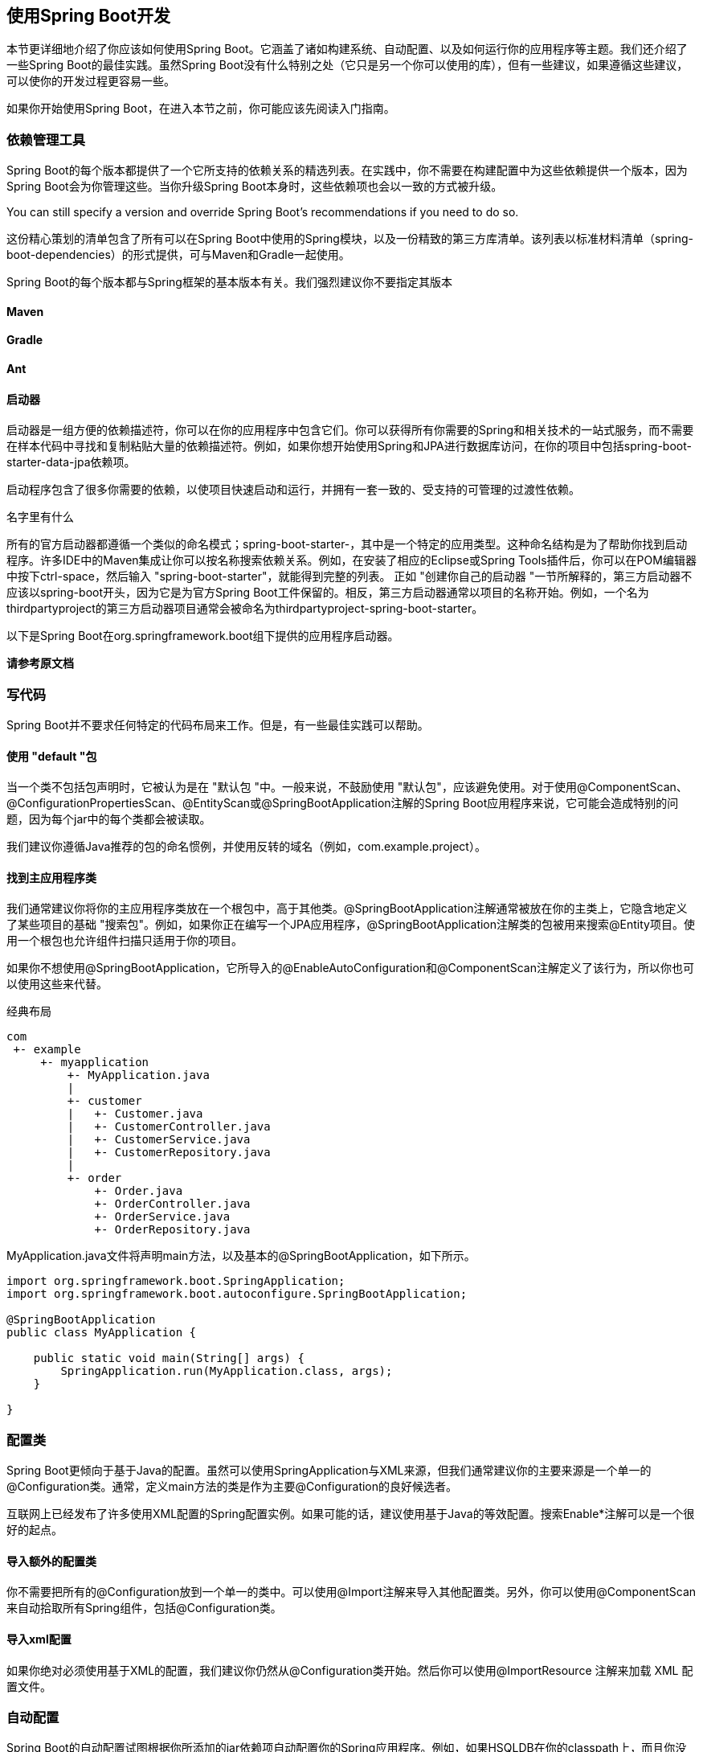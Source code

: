 == 使用Spring Boot开发
本节更详细地介绍了你应该如何使用Spring Boot。它涵盖了诸如构建系统、自动配置、以及如何运行你的应用程序等主题。我们还介绍了一些Spring Boot的最佳实践。虽然Spring Boot没有什么特别之处（它只是另一个你可以使用的库），但有一些建议，如果遵循这些建议，可以使你的开发过程更容易一些。

如果你开始使用Spring Boot，在进入本节之前，你可能应该先阅读入门指南。

=== 依赖管理工具
Spring Boot的每个版本都提供了一个它所支持的依赖关系的精选列表。在实践中，你不需要在构建配置中为这些依赖提供一个版本，因为Spring Boot会为你管理这些。当你升级Spring Boot本身时，这些依赖项也会以一致的方式被升级。
====
You can still specify a version and override Spring Boot’s recommendations if you need to do so.
====
这份精心策划的清单包含了所有可以在Spring Boot中使用的Spring模块，以及一份精致的第三方库清单。该列表以标准材料清单（spring-boot-dependencies）的形式提供，可与Maven和Gradle一起使用。
[import]
====
Spring Boot的每个版本都与Spring框架的基本版本有关。我们强烈建议你不要指定其版本
====
==== Maven
==== Gradle
==== Ant
==== 启动器
启动器是一组方便的依赖描述符，你可以在你的应用程序中包含它们。你可以获得所有你需要的Spring和相关技术的一站式服务，而不需要在样本代码中寻找和复制粘贴大量的依赖描述符。例如，如果你想开始使用Spring和JPA进行数据库访问，在你的项目中包括spring-boot-starter-data-jpa依赖项。

启动程序包含了很多你需要的依赖，以使项目快速启动和运行，并拥有一套一致的、受支持的可管理的过渡性依赖。
====
名字里有什么 

所有的官方启动器都遵循一个类似的命名模式；spring-boot-starter-，其中是一个特定的应用类型。这种命名结构是为了帮助你找到启动程序。许多IDE中的Maven集成让你可以按名称搜索依赖关系。例如，在安装了相应的Eclipse或Spring Tools插件后，你可以在POM编辑器中按下ctrl-space，然后输入 
"spring-boot-starter"，就能得到完整的列表。
正如 "创建你自己的启动器 "一节所解释的，第三方启动器不应该以spring-boot开头，因为它是为官方Spring Boot工件保留的。相反，第三方启动器通常以项目的名称开始。例如，一个名为thirdpartyproject的第三方启动器项目通常会被命名为thirdpartyproject-spring-boot-starter。
====
以下是Spring Boot在org.springframework.boot组下提供的应用程序启动器。

*请参考原文档*

=== 写代码
Spring Boot并不要求任何特定的代码布局来工作。但是，有一些最佳实践可以帮助。

==== 使用 "default "包
当一个类不包括包声明时，它被认为是在 "默认包 "中。一般来说，不鼓励使用 "默认包"，应该避免使用。对于使用@ComponentScan、@ConfigurationPropertiesScan、@EntityScan或@SpringBootApplication注解的Spring Boot应用程序来说，它可能会造成特别的问题，因为每个jar中的每个类都会被读取。
====
我们建议你遵循Java推荐的包的命名惯例，并使用反转的域名（例如，com.example.project）。
====
==== 找到主应用程序类
我们通常建议你将你的主应用程序类放在一个根包中，高于其他类。@SpringBootApplication注解通常被放在你的主类上，它隐含地定义了某些项目的基础 "搜索包"。例如，如果你正在编写一个JPA应用程序，@SpringBootApplication注解类的包被用来搜索@Entity项目。使用一个根包也允许组件扫描只适用于你的项目。
====
如果你不想使用@SpringBootApplication，它所导入的@EnableAutoConfiguration和@ComponentScan注解定义了该行为，所以你也可以使用这些来代替。
====
经典布局
....
com
 +- example
     +- myapplication
         +- MyApplication.java
         |
         +- customer
         |   +- Customer.java
         |   +- CustomerController.java
         |   +- CustomerService.java
         |   +- CustomerRepository.java
         |
         +- order
             +- Order.java
             +- OrderController.java
             +- OrderService.java
             +- OrderRepository.java       
....
MyApplication.java文件将声明main方法，以及基本的@SpringBootApplication，如下所示。
[source,java]
----
import org.springframework.boot.SpringApplication;
import org.springframework.boot.autoconfigure.SpringBootApplication;

@SpringBootApplication
public class MyApplication {

    public static void main(String[] args) {
        SpringApplication.run(MyApplication.class, args);
    }

}

----
=== 配置类
Spring Boot更倾向于基于Java的配置。虽然可以使用SpringApplication与XML来源，但我们通常建议你的主要来源是一个单一的@Configuration类。通常，定义main方法的类是作为主要@Configuration的良好候选者。
====
互联网上已经发布了许多使用XML配置的Spring配置实例。如果可能的话，建议使用基于Java的等效配置。搜索Enable*注解可以是一个很好的起点。
====
==== 导入额外的配置类
你不需要把所有的@Configuration放到一个单一的类中。可以使用@Import注解来导入其他配置类。另外，你可以使用@ComponentScan来自动拾取所有Spring组件，包括@Configuration类。

==== 导入xml配置
如果你绝对必须使用基于XML的配置，我们建议你仍然从@Configuration类开始。然后你可以使用@ImportResource 注解来加载 XML 配置文件。

===  自动配置
Spring Boot的自动配置试图根据你所添加的jar依赖项自动配置你的Spring应用程序。例如，如果HSQLDB在你的classpath上，而且你没有手动配置任何数据库连接bean，那么Spring Boot就会自动配置内存数据库。

你需要将@EnableAutoConfiguration或@SpringBootApplication注解添加到你的@Configuration类中，从而选择加入自动配置。
====
你应该只添加一个@SpringBootApplication或@EnableAutoConfiguration注释。我们通常建议你只在你的主要的@Configuration类中添加一个或另一个。
====
==== 逐步取代自动配置
自动配置是非侵入性的。在任何时候，你都可以开始定义你自己的配置来取代自动配置的特定部分。例如，如果你添加了你自己的DataSource Bean，默认的嵌入式数据库支持就会后退。

如果你需要找出当前正在应用的自动配置，以及为什么，用--debug开关启动你的应用程序。这样做可以为选定的核心记录器启用调试日志，并将条件报告记录到控制台。

==== 禁用特定的自动配置类
如果你发现你不想要的特定自动配置类被应用，你可以使用@SpringBootApplication的排除属性来禁用它们，如下例所示。
[source,java]
----
import org.springframework.boot.autoconfigure.SpringBootApplication;
import org.springframework.boot.autoconfigure.jdbc.DataSourceAutoConfiguration;

@SpringBootApplication(exclude = { DataSourceAutoConfiguration.class })
public class MyApplication {

}

----

如果该类不在classpath上，你可以使用注解的excludeName属性并指定完全合格的名称来代替。如果你喜欢使用@EnableAutoConfiguration而不是@SpringBootApplication，也可以使用exclude和excludeName。最后，你也可以通过使用spring.autoconfigure.exclude属性来控制要排除的自动配置类列表。
[tip]
====
你可以在注释层面和使用属性来定义排除法。
====
====
即使自动配置类是公共的，但唯一被认为是公共API的方面是类的名称，可以用于禁用自动配置。这些类的实际内容，如嵌套的配置类或Bean方法，只供内部使用，我们不建议直接使用这些内容。
====
=== Spring Bean和依赖性注入
你可以自由地使用任何标准的Spring框架技术来定义你的Bean及其注入的依赖关系。我们通常建议使用构造函数注入来连接依赖关系，并使用@ComponentScan来查找Bean。

如果你按照上面的建议构造你的代码（将你的应用类定位在顶级包中），你可以在没有任何参数的情况下添加@ComponentScan，或者使用@SpringBootApplication注解来隐含地包含它。你所有的应用组件（@Component、@Service、@Repository、@Controller等）都会自动注册为Spring Bean。

下面的例子显示了一个@服务Bean，它使用构造函数注入来获得一个所需的RiskAssessor Bean。
[source,java]
----
import org.springframework.stereotype.Service;

@Service
public class MyAccountService implements AccountService {

    private final RiskAssessor riskAssessor;

    public MyAccountService(RiskAssessor riskAssessor) {
        this.riskAssessor = riskAssessor;
    }

    // ...

}

----
如果一个Bean有多个构造函数，你需要用@Autowired来标记你希望Spring使用的那个。
[source,java]
----
import java.io.PrintStream;

import org.springframework.beans.factory.annotation.Autowired;
import org.springframework.stereotype.Service;

@Service
public class MyAccountService implements AccountService {

    private final RiskAssessor riskAssessor;

    private final PrintStream out;

    @Autowired
    public MyAccountService(RiskAssessor riskAssessor) {
        this.riskAssessor = riskAssessor;
        this.out = System.out;
    }

    public MyAccountService(RiskAssessor riskAssessor, PrintStream out) {
        this.riskAssessor = riskAssessor;
        this.out = out;
    }

    // ...

}

----
====
请注意，使用构造器注入让riskAssessor字段被标记为final，表明它随后不能被改变。
====
=== 使用SpringBootApplication 注解
许多Spring Boot开发者希望他们的应用程序能够使用自动配置、组件扫描，并且能够在他们的 "应用程序类 "上定义额外的配置。一个@SpringBootApplication注解就可以用来启用这三种功能，也就是说：

* @EnableAutoConfiguration：启用Spring Boot的自动配置机制。
* @ComponentScan：在应用程序所在的包上启用@Component扫描（见最佳实践）。
* @SpringBootConfiguration：允许在上下文中注册额外的Bean或导入额外的配置类。这是Spring标准的@Configuration的替代方案，有助于在你的集成测试中检测配置。
[source,java]
----
import org.springframework.boot.SpringApplication;
import org.springframework.boot.autoconfigure.SpringBootApplication;

// Same as @SpringBootConfiguration @EnableAutoConfiguration @ComponentScan
@SpringBootApplication
public class MyApplication {

    public static void main(String[] args) {
        SpringApplication.run(MyApplication.class, args);
    }

}

----
====
@SpringBootApplication还提供了别名来定制@EnableAutoConfiguration和@ComponentScan的属性。
====
====
这些功能都不是强制性的，你可以选择用它所启用的任何功能来代替这个单一的注释。例如，你可能不希望在你的应用程序中使用组件扫描或配置属性扫描。
[source,java]
----
import org.springframework.boot.SpringApplication;
import org.springframework.boot.SpringBootConfiguration;
import org.springframework.boot.autoconfigure.EnableAutoConfiguration;
import org.springframework.context.annotation.Import;

@SpringBootConfiguration(proxyBeanMethods = false)
@EnableAutoConfiguration
@Import({ SomeConfiguration.class, AnotherConfiguration.class })
public class MyApplication {

    public static void main(String[] args) {
        SpringApplication.run(MyApplication.class, args);
    }

}

----
在这个例子中，MyApplication和其他Spring Boot应用程序一样，只是没有自动检测到@Component-annotated类和@ConfigurationProperties-annotated类，而是明确导入了用户定义的Bean（见@Import）。
====
=== 运行你的程序
将你的应用程序打包成jar并使用嵌入式HTTP服务器的最大优势之一是，你可以像其他应用程序一样运行你的应用程序。该样本适用于调试Spring Boot应用程序。你不需要任何特殊的IDE插件或扩展。
====
本节只涉及基于jar的打包。如果你选择将你的应用程序打包成war文件，请参阅你的服务器和IDE文档。
====
==== 从IDE中运行
你可以从你的IDE中把Spring Boot应用程序作为一个Java应用程序运行。不过，你首先需要导入你的项目。导入步骤因你的IDE和构建系统而异。大多数IDE可以直接导入Maven项目。例如，Eclipse用户可以从文件菜单中选择导入...→现有Maven项目。

如果你不能直接将项目导入IDE，你可以通过使用构建插件来生成IDE元数据。Maven包括Eclipse和IDEA的插件。Gradle为各种IDE提供插件。

==== 运行打包后的应用程序

==== 使用maven插件运行

==== 使用Gradle插件运行

==== 热交换
由于Spring Boot应用程序是普通的Java应用程序，JVM热交换应该可以开箱即用。JVM热交换所能替换的字节码有一定的限制。要想获得更完整的解决方案，可以使用JRebel。

spring-boot-devtools模块也包括对快速重启应用程序的支持。详情请见17.14热插拔 "How-to"。

=== 开发者工具
Spring Boot包括一套额外的工具，可以使应用程序开发的体验更加愉快。Spring-boot-devtools模块可以包含在任何项目中，提供额外的开发时间功能。要包含devtools支持，请将模块依赖性添加到构建中，如以下Maven和Gradle的列表所示。
[source,xml]
----
<dependencies>
    <dependency>
        <groupId>org.springframework.boot</groupId>
        <artifactId>spring-boot-devtools</artifactId>
        <optional>true</optional>
    </dependency>
</dependencies>
----
[source,gradle]
----
dependencies {
    developmentOnly("org.springframework.boot:spring-boot-devtools")
}
----
[caution]
====
Devtools可能会导致classloading问题，特别是在多模块项目中。诊断6.8.1类加载问题》解释了如何诊断和解决这些问题
====
====
当运行一个完全打包的应用程序时，开发者工具会被自动禁用。如果你的应用程序是从java -jar启动的，或者是从一个特殊的classloader启动的，那么它就被认为是一个 "生产应用程序"。你可以通过使用spring.devtools.restart.enabled系统属性来控制这种行为。要启用devtools，无论用于启动你的应用程序的类加载器是什么，设置-Dspring.devtools.restart.enabled=true系统属性。在生产环境中不能这样做，因为运行devtools会有安全风险。要禁用devtools，请排除该依赖关系或设置-Dspring.devtools.restart.enabled=false系统属性。
====
====
在Maven中把该依赖标记为可选，或在Gradle中使用developmentOnly配置（如上图所示），可以防止devtools被过渡应用到使用你的项目的其他模块。
====
====
重新打包的归档文件默认不包含devtools。如果你想使用某个远程devtools功能，你需要包含它。使用Maven插件时，将excludeDevtools属性设为false。使用Gradle插件时，配置任务的classpath，使其包含developmentOnly配置。
====
==== 诊断类加载问题
正如在重启与重载部分所描述的，重启功能是通过使用两个类加载器来实现的。对于大多数应用程序来说，这种方法运行良好。然而，它有时会引起类加载问题，特别是在多模块项目中。

为了诊断是否真的是devtools和它的两个类加载器造成的类加载问题，可以尝试禁用重启。如果这能解决你的问题，请定制重启类加载器以包括你的整个项目。

====  默认属性

Spring Boot支持的几个库使用缓存来提高性能。例如，模板引擎会缓存已编译的模板，以避免重复解析模板文件。另外，Spring MVC在提供静态资源时可以在响应中添加HTTP缓存头。

虽然缓存在生产中非常有利，但在开发过程中可能会产生反作用，使你无法看到你刚刚在应用中的变化。由于这个原因，spring-boot-devtools默认禁用了缓存选项。

缓存选项通常是通过application.properties文件中的设置来配置的。例如，Thymeleaf提供了spring.thymeleaf.cache属性。与其需要手动设置这些属性，spring-boot-devtools模块自动应用合理的开发时配置。

下表列出了所有被应用的属性。

[important]
====
见原文档相应位置
====
====
如果你不希望应用属性默认值，你可以在application.properties中把spring.devtools.add-perties设置为false。
====
因为在开发Spring MVC和Spring WebFlux应用程序时，你需要更多关于Web请求的信息，开发者工具建议你为Web日志组启用DEBUG日志。这将给你提供关于传入请求的信息，哪个处理程序正在处理它，响应结果，以及其他细节。如果你希望记录所有的请求细节（包括潜在的敏感信息），你可以打开spring.mvc.log-request-details 或 spring.codec.log-request-details 配置属性。

==== 自动重新启动
使用spring-boot-devtools的应用程序会在classpath上的文件发生变化时自动重启。当在IDE中工作时，这可能是一个有用的功能，因为它为代码变化提供了一个非常快速的反馈回路。默认情况下，classpath上任何指向目录的条目都会被监测到变化。注意，某些资源，如静态资产和视图模板，不需要重新启动应用程序。
====
*触发重启*

由于DevTools监控classpath资源，触发重启的唯一方法是更新classpath。无论你使用的是IDE还是构建插件，修改的文件都必须被重新编译以触发重启。导致更新classpath的方式取决于你所使用的工具。

* 在Eclipse中，保存一个修改过的文件会导致classpath被更新并触发重启。
* 在IntelliJ IDEA中，构建项目（Build +→+ Build Project）也有同样的效果。
* 如果使用构建插件，运行Maven的mvn compile或Gradle的gradle build将触发重启。
====
====
如果你使用Maven或Gradle的构建插件重启，你必须将分叉设置为启用。如果你禁用分叉，devtools使用的隔离应用程序类加载器将不会被创建，重启将无法正常运行。

If you are restarting with Maven or Gradle using the build plugin you must leave the 
forking set to enabled. If you disable forking, the isolated application classloader used by devtools will not be created and restarts will not operate properly.
====
[tip]
====
自动重启在与LiveReload一起使用时效果非常好。详见LiveReload部分。如果你使用JRebel，自动重启将被禁用，以支持动态类重载。其他devtools功能（如LiveReload和属性覆盖）仍然可以使用。
====
[tip]
====
DevTools依靠应用程序上下文的关闭钩子来在重启期间关闭它。如果你禁用了关闭钩子（SpringApplication.setRegisterShutdownHook(false)），它就不能正确工作。
====
[tip]
====
DevTools需要定制ApplicationContext所使用的ResourceLoader。如果你的应用程序已经提供了一个，那么它将被包裹起来。不支持直接覆盖 ApplicationContext 上的 getResource 方法。
====
[caution]
====
在使用AspectJ weaving时自动重启无法使用
====
====
*重启与重载*

Spring Boot提供的重启技术通过使用两个类加载器来工作。不变的类（例如，来自第三方jars的类）被加载到基础类加载器。你正在开发的类被加载到重启类加载器中。当应用程序被重新启动时，重启类加载器被丢弃，并被创建一个新的。这种方法意味着应用程序的重启通常比 "冷启动 "快得多，因为基础类加载器已经可用并被填充。

如果你发现重启对你的应用程序来说不够快，或者你遇到了类加载问题，你可以考虑重载技术，如ZeroTurnaround的JRebel。这些技术的工作原理是在类被加载时对其进行重写，使其更容易被重载。
====
*记录条件评估的变化*

默认情况下，每次你的应用程序重新启动时，都会记录一份显示条件评估delta的报告。该报告显示了你的应用程序的自动配置的变化，因为你做了一些改变，如添加或删除豆子和设置配置属性。

要禁用报告的记录，请设置以下属性。

``
springdevtoolsrestartlog-condition-evaluation-delta=false
``

*排除资源*

某些资源在被改变时不一定需要触发重启。例如，Thymeleaf模板可以就地编辑。默认情况下，改变/META-INF/maven、/META-INF/resources、/resources、/static、/public或/templates中的资源不会触发重启，但会触发实时重载。如果你想自定义这些排除项，你可以使用spring.devtools.restart.exclude属性。例如，要只排除/static和/public，你可以设置以下属性。

----
spring.devtools.restart.exclude=static/** ,public/**
----
如果你想保留这些默认值并添加额外的排除项，请使用spring.devtools.restart.extra-exclude属性代替。

*监视其他路径*

当你对不在classpath上的文件进行修改时，你可能希望你的应用程序被重新启动或重新加载。

为此，使用 spring.devtools.restart.extra-paths 属性来配置观察变化的额外路径。你可以使用前面描述的 spring.devtools.restart.exclude 属性来控制附加路径下的变化是否会触发完全重启或实时重载。

*禁用重新启动*

如果你不想使用重启功能，你可以使用spring.devtools.restart.enabled属性来禁用它。在大多数情况下，你可以在你的application.properties中设置这个属性（这样做仍然会初始化重启类加载器，但它不会观察文件变化）。

如果你需要完全禁用重启支持（例如，因为它不能与特定的库一起工作），你需要在调用SpringApplication.run(...)之前将spring.devtools.restart.enabled系统属性设置为false，如以下例子所示。
[source,java]
----
import org.springframework.boot.SpringApplication;
import org.springframework.boot.autoconfigure.SpringBootApplication;

@SpringBootApplication
public class MyApplication {

    public static void main(String[] args) {
        System.setProperty("spring.devtools.restart.enabled", "false");
        SpringApplication.run(MyApplication.class, args);
    }

}

----

*使用触发器文件*

如果你使用一个持续编译修改过的文件的IDE工作，你可能更喜欢只在特定时间触发重启。要做到这一点，你可以使用一个 "触发文件"，这是一个特殊的文件，当你想实际触发重启检查时，必须对它进行修改。

对文件的任何更新都会触发检查，但只有在Devtools检测到它有事情要做时才会实际重新启动。

要使用触发器文件，将spring.devtools.restart.trigger-file属性设置为触发器文件的名称（不包括任何路径）。触发器文件必须出现在你的classpath上的某个地方。

例如，如果你有一个结构如下的项目。

----
src
+- main
   +- resources
      +- .reloadtrigger
----
那么你的触发器文件属性将是:

``
spring.devtools.restart.trigger-file=.reloadtrigger
``

现在只有当 src/main/resources/.reloadtrigger 被更新时才会重新启动。

====
你可能想把spring.devtools.restart.trigger-file设置为全局设置，这样你的所有项目都会以同样的方式行事。
====
有些IDE有一些功能，使你不需要手动更新你的触发器文件。Eclipse的Spring工具和IntelliJ IDEA（终极版）都有这种支持。对于Spring Tools，你可以使用控制台视图中的 "reload "按钮（只要你的触发器文件被命名为.reloadtrigger）。对于IntelliJ IDEA，你可以按照其文档中的说明进行操作。

*定制重启类加载器*

正如前面在重启与重载部分所描述的，重启功能是通过使用两个类加载器实现的。如果这导致了问题，你可能需要自定义哪个类加载器会加载什么。

默认情况下，你的IDE中任何打开的项目都是用 "重启 "类加载器加载的，而任何普通的.jar文件都是用 "基础 "类加载器加载的。如果你使用mvn spring-boot:run或gradle bootRun也是如此：包含@SpringBootApplication的项目用 "restart "类加载器加载，其他的都用 "base "类加载器。

你可以通过创建META-INF/spring-devtools.properties文件，指示Spring Boot用不同的类加载器加载你的项目的部分内容。spring-devtools.properties文件可以包含以restart.exclude和restart.include为前缀的属性。include元素是应该被拉到 "restart "类加载器中的项目，exclude元素是应该被推到 "base "类加载器中的项目。该属性的值是一个应用于classpath的regex模式，如以下例子所示。

----
restart.exclude.companycommonlibs=/mycorp-common-[\\w\\d-\\.]+\\.jar
restart.include.projectcommon=/mycorp-myproj-[\\w\\d-\\.]+\\.jar
----

所有的属性键必须是唯一的。只要一个属性以restart.include.或restart.exclude.开头，它就被认为是。

所有来自classpath的META-INF/spring-devtools.properties都被加载。你可以在你的项目中打包文件，或者在项目所消耗的库中打包文件。

*已知的限制*

重启功能对于通过使用标准ObjectInputStream进行反序列化的对象来说效果并不好。如果你需要反序列化数据，你可能需要使用Spring的ConfigurableObjectInputStream与Thread.currentThread().getContextClassLoader()相结合。

不幸的是，一些第三方库在反序列化时没有考虑上下文类加载器。如果你发现这样的问题，你需要向原作者请求修复。

==== 灵活加载
spring-boot-devtools模块包括一个内嵌的LiveReload服务器，可以用来在资源发生变化时触发浏览器刷新。LiveReload浏览器扩展可以从livereload.com免费获得，用于Chrome、Firefox和Safari。

如果你不想在你的应用程序运行时启动LiveReload服务器，你可以将spring.devtools.livereload.enabled属性设置为假。
====
你一次只能运行一个LiveReload服务器。在启动你的应用程序之前，确保没有其他LiveReload服务器正在运行。如果你从你的IDE启动多个应用程序，只有第一个有LiveReload支持。
====
[caution]
====
文件变化时触发LiveReload，必须启用自动重启。
====

==== 全局设置

你可以通过在$HOME/.config/spring-boot目录下添加以下任何文件来配置全局devtools设置。

. `spring-boot-devtoold.properties`
. `spring-boot-devtools.yaml`
. `spring-boot-devtools.yml`

添加到这些文件的任何属性都适用于你机器上所有使用devtools的Spring Boot应用程序。例如，要将重启配置为总是使用触发器文件，你可以在spring-boot-devtools文件中添加以下属性。

``
spring.devtools.restart.trigger-file=.reloadtrigger
``

默认情况下，$HOME是用户的主目录。要自定义这个位置，请设置SPRING_DEVTOOLS_HOME环境变量或spring.devtools.home系统属性。

====
如果在$HOME/.config/spring-boot中找不到devtools配置文件，则会在$HOME目录的根部搜索是否存在一个.spring-boot-devtools.properties文件。这允许你与那些不支持$HOME/.config/spring-boot位置的旧版Spring Boot上的应用程序共享devtools全局配置。
====

====
devtools properties/yaml文件中不支持配置文件。

任何在.spring-boot-devtools.properties中激活的配置文件都不会影响配置文件的加载。不支持YAML和Properties文件中的profile特定文件名（形式为spring-boot-devtools-<profile>.properties）和spring.config.activated.on-profile文档。
====

*配置文件系统监视器*

FileSystemWatcher 的工作方式是以一定的时间间隔轮询类的变化，然后等待一个预定义的安静期，以确保不再有变化。由于Spring Boot完全依赖IDE编译并将文件复制到Spring Boot可以读取的位置，你可能会发现，有时devtools重新启动应用程序时，某些变化并没有得到反映。如果你经常观察到这样的问题，可以尝试增加spring.devtools.restart.poll-interval和spring.devtools.restart.quiet-period参数到适合你开发环境的值。

....
spring.devtools.restart.poll-interval=2s

spring.devtools.restart.quiet-period=1s
....

受监控的classpath目录现在每2秒轮询一次变化，并保持1秒的安静期以确保没有额外的类变化。

==== 远程应用程序

Spring Boot的开发者工具并不局限于本地开发。你也可以在远程运行应用程序时使用一些功能。远程支持是可选的，因为启用它可能会有安全风险。只有在受信任的网络上运行时，或在用SSL保护时，才应启用它。如果这两个选项对你来说都不可用，你就不应该使用DevTools的远程支持。你不应该在生产部署中启用支持。

要启用它，你需要确保devtools包含在重新打包的存档中，如下面的列表所示。

[source,xml]
----
<build>
    <plugins>
        <plugin>
            <groupId>org.springframework.boot</groupId>
            <artifactId>spring-boot-maven-plugin</artifactId>
            <configuration>
                <excludeDevtools>false</excludeDevtools>
            </configuration>
        </plugin>
    </plugins>
</build>
----
然后你需要设置 spring.devtools.remote.secret 属性。就像任何重要的密码或秘密一样，这个值应该是唯一的和强大的，以至于不能被猜到或被暴力破解。

远程devtools支持由两部分组成：一个接受连接的服务器端端点和一个你在IDE中运行的客户端应用程序。当spring.devtools.remote.secret属性被设置时，服务器组件会自动启用。客户端组件必须手动启动。
[caution]
====
Spring WebFlux应用程序不支持远程devtools。
====
*运行远程客户端应用程序*

远程客户端应用程序被设计为可在你的IDE中运行。你需要运行org.springframework.boot.devtools.RemoteSpringApplication，其classpath与你所连接的远程项目相同。该应用程序的唯一必要参数是它所连接的远程URL。

例如，如果您使用 Eclipse 或 Spring Tools，并且您有一个名为 my-app 的项目，并已将其部署到 Cloud Foundry，您可以执行以下操作。

* Select Run Configurations…​ from the Run menu.
* Create a new Java Application “launch configuration”.
* Browse for the my-app project.
* Use org.springframework.boot.devtools.RemoteSpringApplication as the main class.
* Add https://myapp.cfapps.io to the Program arguments (or whatever your remote URL is).

A running remote client might resemble the following listing:
....
 .   ____          _                                              __ _ _
 /\\ / ___'_ __ _ _(_)_ __  __ _          ___               _      \ \ \ \
( ( )\___ | '_ | '_| | '_ \/ _` |        | _ \___ _ __  ___| |_ ___ \ \ \ \
 \\/  ___)| |_)| | | | | || (_| []::::::[]   / -_) '  \/ _ \  _/ -_) ) ) ) )
  '  |____| .__|_| |_|_| |_\__, |        |_|_\___|_|_|_\___/\__\___|/ / / /
 =========|_|==============|___/===================================/_/_/_/
 :: Spring Boot Remote :: 2.7.0

2015-06-10 18:25:06.632  INFO 14938 --- [           main] o.s.b.devtools.RemoteSpringApplication   : Starting RemoteSpringApplication on pwmbp with PID 14938 (/Users/pwebb/projects/spring-boot/code/spring-boot-project/spring-boot-devtools/target/classes started by pwebb in /Users/pwebb/projects/spring-boot/code)
2015-06-10 18:25:06.671  INFO 14938 --- [           main] s.c.a.AnnotationConfigApplicationContext : Refreshing org.springframework.context.annotation.AnnotationConfigApplicationContext@2a17b7b6: startup date [Wed Jun 10 18:25:06 PDT 2015]; root of context hierarchy
2015-06-10 18:25:07.043  WARN 14938 --- [           main] o.s.b.d.r.c.RemoteClientConfiguration    : The connection to http://localhost:8080 is insecure. You should use a URL starting with 'https://'.
2015-06-10 18:25:07.074  INFO 14938 --- [           main] o.s.b.d.a.OptionalLiveReloadServer       : LiveReload server is running on port 35729
2015-06-10 18:25:07.130  INFO 14938 --- [           main] o.s.b.devtools.RemoteSpringApplication   : Started RemoteSpringApplication in 0.74 seconds (JVM running for 1.105)
....

因为远程客户端使用的是与真实应用程序相同的classpath，它可以直接读取应用程序属性。这就是spring.devtools.remote.secret属性被读取并传递给服务器进行验证的方式。

=== 为生产环境打包应用
可执行的jar可以用于生产部署。由于它们是独立的，它们也非常适合于基于云的部署。

对于额外的 "生产就绪 "功能，如健康、审计和度量REST或JMX端点，考虑添加spring-boot-actuator。详见生产就绪的功能。